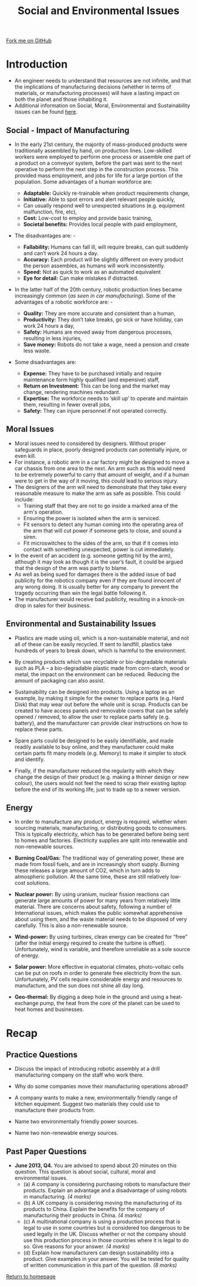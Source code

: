 #+STARTUP:indentho
#+HTML_HEAD: <link rel="stylesheet" type="text/css" href="css/styles.css"/>
#+HTML_HEAD_EXTRA: <link href='http://fonts.googleapis.com/css?family=Ubuntu+Mono|Ubuntu' rel='stylesheet' type='text/css'>
#+BEGIN_COMMENT
#+STYLE: <link rel="stylesheet" type="text/css" href="css/styles.css"/>
#+STYLE: <link href='http://fonts.googleapis.com/css?family=Ubuntu+Mono|Ubuntu' rel='stylesheet' type='text/css'>
#+END_COMMENT
#+OPTIONS: f:nil author:nil num:1 creator:nil timestamp:nil 
#+TITLE: Social and Environmental Issues
#+AUTHOR: Stephen Brown

#+BEGIN_HTML
<div class="github-fork-ribbon-wrapper left">
<div class="github-fork-ribbon">
<a href="https://github.com/stcd11/a_level_de_theory">Fork me on GitHub</a>
</div>
</div>
<center>
<img src='./img/recycle.svg' width=20%>
</center>
#+END_HTML

* COMMENT Use as a template
:PROPERTIES:
:HTML_CONTAINER_CLASS: activity
:END:
** Learn It
:PROPERTIES:
:HTML_CONTAINER_CLASS: learn
:END:

** Research It
:PROPERTIES:
:HTML_CONTAINER_CLASS: research
:END:

** Design It
:PROPERTIES:
:HTML_CONTAINER_CLASS: design
:END:

** Build It
:PROPERTIES:
:HTML_CONTAINER_CLASS: build
:END:

** Test It
:PROPERTIES:
:HTML_CONTAINER_CLASS: test
:END:

** Run It
:PROPERTIES:
:HTML_CONTAINER_CLASS: run
:END:

** Document It
:PROPERTIES:
:HTML_CONTAINER_CLASS: document
:END:

** Code It
:PROPERTIES:
:HTML_CONTAINER_CLASS: code
:END:

** Program It
:PROPERTIES:
:HTML_CONTAINER_CLASS: program
:END:

** Try It
:PROPERTIES:
:HTML_CONTAINER_CLASS: try
:END:

** Badge It
:PROPERTIES:
:HTML_CONTAINER_CLASS: badge
:END:

** Save It
:PROPERTIES:
:HTML_CONTAINER_CLASS: save
:END:

e* Introduction
[[file:img/pic.jpg]]
:PROPERTIES:
:HTML_CONTAINER_CLASS: intro
:END:
* Introduction
:PROPERTIES:
:HTML_CONTAINER_CLASS: activity
:END:
- An engineer needs to understand that resources are not infinite, and that the implications of manufacturing decisions (whether in terms of materials, or manufacturing processes) will have a lasting impact on both the planet and those inhabiting it. 
- Additional information on Social, Moral, Environmental and Sustainability issues can be found [[https://www.bournetoinvent.com/mp3/step_2.html][here]].
** Social - Impact of Manufacturing
:PROPERTIES:
:HTML_CONTAINER_CLASS: learn
:END:
- In the early 21st century, the majority of mass-produced products were traditionally assembled by hand, on production lines. Low-skilled workers were employed to perform one process or assemble one part of a product on a conveyor system, before the part was sent to the next operative to perform the next step in the construction process. This provided mass employment, and jobs for life for a large portion of the population. Some advantages of a human workforce are:

  - *Adaptable:* Quickly re-trainable when product requirements change,
  - *Initiative:* Able to spot errors and alert relevant people quickly,
  - Can usually respond well to unexpected situations (e.g. equipment malfunction, fire, etc),
  - *Cost:* Low-cost to employ and provide basic training,
  - *Societal benefits:* Provides local people with paid employment,

- The disadvantages are: -
  - *Fallability:* Humans can fall ill, will require breaks, can quit suddenly and can’t work 24 hours a day.
  - *Accuracy:* Each product will be slightly different on every product the person assembles, as humans will work inconsistently. 
  - *Speed:* Not as quick to work as an automated equivalent
  - *Eye for detail:* Can make mistakes if distracted.


- In the latter half of the 20th century, robotic production lines became increasingly common (/as seen in car manufacturing/). Some of the advantages of a robotic workforce are: -

  - *Quality:* They are more accurate and consistent than a human,
  - *Productivity:* They don’t take breaks, go sick or have holiday, can work 24 hours a day,
  - *Safety:* Humans are moved away from dangerous processes, resulting in less injuries,
  - *Save money:* Robots do not take a wage, need a pension and create less waste.
- Some disadvantages are:
  - *Expense:* They have to be purchased initially and require maintenance form highly qualified (and expensive) staff,
  - *Return on Investment:* This can be long and the market may change, rendering machines redundant.
  - *Expertise:* The workforce needs to ‘skill up’ to operate and maintain them, resulting in fewer overall jobs,
  - *Safety:* They can injure personnel if not operated correctly.

** Moral Issues
:PROPERTIES:
:HTML_CONTAINER_CLASS: learn
:END:
- Moral issues need to considered by designers. Without proper safeguards in place, poorly designed products can potentially injure, or even kill.
- For instance, a robotic arm in a car factory might be designed to move a car chassis from one area to the next. An arm such as this would need to be extremely powerful to carry that amount of weight, and if a human were to get in the way of it moving, this /could/ lead to serious injury.
- The designers of the arm will need to demonstrate that they take every reasonable measure to make the arm as safe as possible. This could include:
  - Training staff that they are not to go inside a marked area of the arm's operation.
  - Ensuring the power is isolated when the arm is serviced.
  - Fit sensors to detect any human coming into the operating area of the arm that will cut power if someone gets to close, and sound a siren.
  - Fit microswitches to the sides of the arm, so that if it comes into contact with something unexpected, power is cut immediately.


- In the event of an accident (e.g. someone getting hit by the arm), although it may look as though it is the user’s fault, it could be argued that the design of the arm was partly to blame. 
- As well as being sued for damages there is the added issue of bad publicity for the robotics company even if they are found innocent of any wrong doing. It is usually better for any company to prevent the tragedy occurring than win the legal battle following it.
- The manufacturer would receive bad publicity, resulting in a knock-on drop in sales for their business. 
** Environmental and Sustainability Issues
:PROPERTIES:
:HTML_CONTAINER_CLASS: learn
:END:
- Plastics are made using oil, which is a non-sustainable material, and not all of these can be easily recycled. If sent to landfill, plastics take hundreds of years to break down, which is harmful to the environment. 

- By creating products which use recyclable or bio-degradable materials such as PLA – a bio-degradable plastic made from corn-starch, wood or metal, the impact on the environment can be reduced. Reducing the amount of packaging can also assist.

- Sustainability can be designed into products. Using a laptop as an example, by making it simple for the owner to replace parts (e.g. Hard Disk) that may wear out before the whole unit is scrap. Products can be created to have access panels and removable covers that can be safely opened / removed, to allow the user to replace parts safely (e.g. battery), and the manufacturer can provide clear instructions on how to replace these parts.

- Spare parts could be designed to be easily identifiable, and made readily available to buy online, and they manufacturer could make certain parts fit many models (e.g. Memory) to make it simpler to stock and identify.

- Finally, if the manufacturer reduced the regularity with which they change the design of their product (e.g. making a thinner design or new colour), the users would not feel the need to scrap their existing laptop before the end of its working life, just to trade up to a newer version.

** Energy
:PROPERTIES:
:HTML_CONTAINER_CLASS: learn
:END:
- In order to manufacture any product, energy is required, whether when sourcing materials, manufacturing, or distributing goods to consumers. This is typically electricity, which has to be generated before being sent to homes and factories. Electricity supplies are split into renewable and non-renewable sources.

- *Burning Coal/Gas:* The traditional way of generating power, these are made from fossil fuels, and are in increasingly short supply. Burning these releases a large amount of CO2, which in turn adds to atmospheric pollution. At the same time, these are still relatively low-cost solutions.

- *Nuclear power:* By using uranium, nuclear fission reactions can generate large amounts of power for many years from relatively little material. There are concerns about safety, following a number of International issues, which makes the public somewhat apprehensive about using them, and the waste material needs to be disposed of very carefully. This is also a non-renewable source. 

- *Wind-power:* By using turbines, clean energy can be created for “free” (after the initial energy required to create the turbine is offset). Unfortunately, wind is variable, and therefore unreliable as a sole source of energy. 

- *Solar power:* More effective in equatorial climates, photo-voltaic cells can be put on roofs in order to generate free electricity from the sun. Unfortunately, PV cells require considerable energy and resources to manufacture, and the sun does not shine all day long. 

- *Geo-thermal:* By digging a deep hole in the ground and using a heat-exchange pump, the heat from the core of the planet can be used to heat homes and businesses.

* Recap
:PROPERTIES:
:HTML_CONTAINER_CLASS: activity
:END:
** Practice Questions
:PROPERTIES:
:HTML_CONTAINER_CLASS: try
:END:
- Discuss the impact of introducing robotic assembly at a drill manufacturing company on the staff who work there.

- Why do some companies move their manufacturing operations abroad? 

- A company wants to make a new, environmentally friendly range of kitchen equipment. Suggest two materials they could use to manufacture their products from.

- Name two environmentally friendly power sources. 

- Name two non-renewable energy sources.

** Past Paper Questions
:PROPERTIES:
:HTML_CONTAINER_CLASS: try
:END:
- *June 2013, Q4.* You are advised to spend about 20 minutes on this question. This question is about social, cultural, moral and environmental issues. 
  - (a) A company is considering purchasing robots to manufacture their products. Explain an advantage and a disadvantage of using robots in manufacturing. /(4 marks)/
  - (b) A UK company is considering moving the manufacturing of its products to China. Explain the benefits for the company of manufacturing their products in China. /(4 marks)/
  - (c) A multinational company is using a production process that is legal to use in some countries but is considered too dangerous to be used legally in the UK. Discuss whether or not the company should use this production process in those countries where it is legal to do so. Give reasons for your answer. /(4 marks)/
  - (d) Explain how manufacturers can design sustainability into a product. Give examples in your answer. You will be tested for quality of written communication in this part of the question. /(8 marks)/

[[file:index.html][Return to homepage]]
